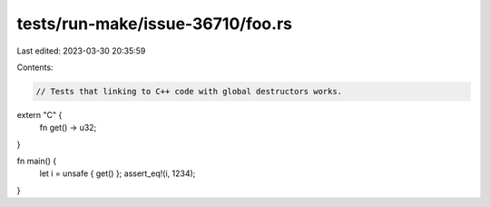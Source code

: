 tests/run-make/issue-36710/foo.rs
=================================

Last edited: 2023-03-30 20:35:59

Contents:

.. code-block:: rs

    // Tests that linking to C++ code with global destructors works.

extern "C" {
    fn get() -> u32;
}

fn main() {
    let i = unsafe { get() };
    assert_eq!(i, 1234);
}


